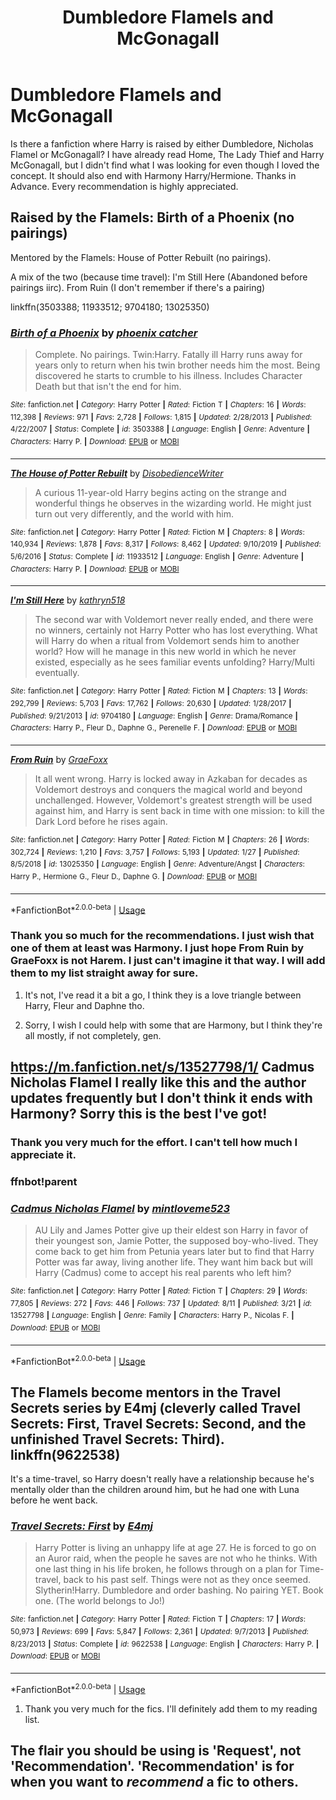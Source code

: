 #+TITLE: Dumbledore Flamels and McGonagall

* Dumbledore Flamels and McGonagall
:PROPERTIES:
:Author: AlperenGr
:Score: 2
:DateUnix: 1597169356.0
:DateShort: 2020-Aug-11
:FlairText: Request
:END:
Is there a fanfiction where Harry is raised by either Dumbledore, Nicholas Flamel or McGonagall? I have already read Home, The Lady Thief and Harry McGonagall, but I didn't find what I was looking for even though I loved the concept. It should also end with Harmony Harry/Hermione. Thanks in Advance. Every recommendation is highly appreciated.


** Raised by the Flamels: Birth of a Phoenix (no pairings)

Mentored by the Flamels: House of Potter Rebuilt (no pairings).

A mix of the two (because time travel): I'm Still Here (Abandoned before pairings iirc). From Ruin (I don't remember if there's a pairing)

linkffn(3503388; 11933512; 9704180; 13025350)
:PROPERTIES:
:Author: hrmdurr
:Score: 3
:DateUnix: 1597173838.0
:DateShort: 2020-Aug-11
:END:

*** [[https://www.fanfiction.net/s/3503388/1/][*/Birth of a Phoenix/*]] by [[https://www.fanfiction.net/u/468737/phoenix-catcher][/phoenix catcher/]]

#+begin_quote
  Complete. No pairings. Twin:Harry. Fatally ill Harry runs away for years only to return when his twin brother needs him the most. Being discovered he starts to crumble to his illness. Includes Character Death but that isn't the end for him.
#+end_quote

^{/Site/:} ^{fanfiction.net} ^{*|*} ^{/Category/:} ^{Harry} ^{Potter} ^{*|*} ^{/Rated/:} ^{Fiction} ^{T} ^{*|*} ^{/Chapters/:} ^{16} ^{*|*} ^{/Words/:} ^{112,398} ^{*|*} ^{/Reviews/:} ^{971} ^{*|*} ^{/Favs/:} ^{2,728} ^{*|*} ^{/Follows/:} ^{1,815} ^{*|*} ^{/Updated/:} ^{2/28/2013} ^{*|*} ^{/Published/:} ^{4/22/2007} ^{*|*} ^{/Status/:} ^{Complete} ^{*|*} ^{/id/:} ^{3503388} ^{*|*} ^{/Language/:} ^{English} ^{*|*} ^{/Genre/:} ^{Adventure} ^{*|*} ^{/Characters/:} ^{Harry} ^{P.} ^{*|*} ^{/Download/:} ^{[[http://www.ff2ebook.com/old/ffn-bot/index.php?id=3503388&source=ff&filetype=epub][EPUB]]} ^{or} ^{[[http://www.ff2ebook.com/old/ffn-bot/index.php?id=3503388&source=ff&filetype=mobi][MOBI]]}

--------------

[[https://www.fanfiction.net/s/11933512/1/][*/The House of Potter Rebuilt/*]] by [[https://www.fanfiction.net/u/1228238/DisobedienceWriter][/DisobedienceWriter/]]

#+begin_quote
  A curious 11-year-old Harry begins acting on the strange and wonderful things he observes in the wizarding world. He might just turn out very differently, and the world with him.
#+end_quote

^{/Site/:} ^{fanfiction.net} ^{*|*} ^{/Category/:} ^{Harry} ^{Potter} ^{*|*} ^{/Rated/:} ^{Fiction} ^{M} ^{*|*} ^{/Chapters/:} ^{8} ^{*|*} ^{/Words/:} ^{140,934} ^{*|*} ^{/Reviews/:} ^{1,878} ^{*|*} ^{/Favs/:} ^{8,317} ^{*|*} ^{/Follows/:} ^{8,462} ^{*|*} ^{/Updated/:} ^{9/10/2019} ^{*|*} ^{/Published/:} ^{5/6/2016} ^{*|*} ^{/Status/:} ^{Complete} ^{*|*} ^{/id/:} ^{11933512} ^{*|*} ^{/Language/:} ^{English} ^{*|*} ^{/Genre/:} ^{Adventure} ^{*|*} ^{/Characters/:} ^{Harry} ^{P.} ^{*|*} ^{/Download/:} ^{[[http://www.ff2ebook.com/old/ffn-bot/index.php?id=11933512&source=ff&filetype=epub][EPUB]]} ^{or} ^{[[http://www.ff2ebook.com/old/ffn-bot/index.php?id=11933512&source=ff&filetype=mobi][MOBI]]}

--------------

[[https://www.fanfiction.net/s/9704180/1/][*/I'm Still Here/*]] by [[https://www.fanfiction.net/u/4404355/kathryn518][/kathryn518/]]

#+begin_quote
  The second war with Voldemort never really ended, and there were no winners, certainly not Harry Potter who has lost everything. What will Harry do when a ritual from Voldemort sends him to another world? How will he manage in this new world in which he never existed, especially as he sees familiar events unfolding? Harry/Multi eventually.
#+end_quote

^{/Site/:} ^{fanfiction.net} ^{*|*} ^{/Category/:} ^{Harry} ^{Potter} ^{*|*} ^{/Rated/:} ^{Fiction} ^{M} ^{*|*} ^{/Chapters/:} ^{13} ^{*|*} ^{/Words/:} ^{292,799} ^{*|*} ^{/Reviews/:} ^{5,703} ^{*|*} ^{/Favs/:} ^{17,762} ^{*|*} ^{/Follows/:} ^{20,630} ^{*|*} ^{/Updated/:} ^{1/28/2017} ^{*|*} ^{/Published/:} ^{9/21/2013} ^{*|*} ^{/id/:} ^{9704180} ^{*|*} ^{/Language/:} ^{English} ^{*|*} ^{/Genre/:} ^{Drama/Romance} ^{*|*} ^{/Characters/:} ^{Harry} ^{P.,} ^{Fleur} ^{D.,} ^{Daphne} ^{G.,} ^{Perenelle} ^{F.} ^{*|*} ^{/Download/:} ^{[[http://www.ff2ebook.com/old/ffn-bot/index.php?id=9704180&source=ff&filetype=epub][EPUB]]} ^{or} ^{[[http://www.ff2ebook.com/old/ffn-bot/index.php?id=9704180&source=ff&filetype=mobi][MOBI]]}

--------------

[[https://www.fanfiction.net/s/13025350/1/][*/From Ruin/*]] by [[https://www.fanfiction.net/u/11062375/GraeFoxx][/GraeFoxx/]]

#+begin_quote
  It all went wrong. Harry is locked away in Azkaban for decades as Voldemort destroys and conquers the magical world and beyond unchallenged. However, Voldemort's greatest strength will be used against him, and Harry is sent back in time with one mission: to kill the Dark Lord before he rises again.
#+end_quote

^{/Site/:} ^{fanfiction.net} ^{*|*} ^{/Category/:} ^{Harry} ^{Potter} ^{*|*} ^{/Rated/:} ^{Fiction} ^{M} ^{*|*} ^{/Chapters/:} ^{26} ^{*|*} ^{/Words/:} ^{302,724} ^{*|*} ^{/Reviews/:} ^{1,210} ^{*|*} ^{/Favs/:} ^{3,757} ^{*|*} ^{/Follows/:} ^{5,193} ^{*|*} ^{/Updated/:} ^{1/27} ^{*|*} ^{/Published/:} ^{8/5/2018} ^{*|*} ^{/id/:} ^{13025350} ^{*|*} ^{/Language/:} ^{English} ^{*|*} ^{/Genre/:} ^{Adventure/Angst} ^{*|*} ^{/Characters/:} ^{Harry} ^{P.,} ^{Hermione} ^{G.,} ^{Fleur} ^{D.,} ^{Daphne} ^{G.} ^{*|*} ^{/Download/:} ^{[[http://www.ff2ebook.com/old/ffn-bot/index.php?id=13025350&source=ff&filetype=epub][EPUB]]} ^{or} ^{[[http://www.ff2ebook.com/old/ffn-bot/index.php?id=13025350&source=ff&filetype=mobi][MOBI]]}

--------------

*FanfictionBot*^{2.0.0-beta} | [[https://github.com/tusing/reddit-ffn-bot/wiki/Usage][Usage]]
:PROPERTIES:
:Author: FanfictionBot
:Score: 2
:DateUnix: 1597173862.0
:DateShort: 2020-Aug-11
:END:


*** Thank you so much for the recommendations. I just wish that one of them at least was Harmony. I just hope From Ruin by GraeFoxx is not Harem. I just can't imagine it that way. I will add them to my list straight away for sure.
:PROPERTIES:
:Author: AlperenGr
:Score: 2
:DateUnix: 1597174082.0
:DateShort: 2020-Aug-11
:END:

**** It's not, I've read it a bit a go, I think they is a love triangle between Harry, Fleur and Daphne tho.
:PROPERTIES:
:Author: Gaud_Audacity
:Score: 3
:DateUnix: 1597175751.0
:DateShort: 2020-Aug-12
:END:


**** Sorry, I wish I could help with some that are Harmony, but I think they're all mostly, if not completely, gen.
:PROPERTIES:
:Author: hrmdurr
:Score: 2
:DateUnix: 1597196623.0
:DateShort: 2020-Aug-12
:END:


** [[https://m.fanfiction.net/s/13527798/1/]] Cadmus Nicholas Flamel I really like this and the author updates frequently but I don't think it ends with Harmony? Sorry this is the best I've got!
:PROPERTIES:
:Author: loser-is-not-me
:Score: 3
:DateUnix: 1597175894.0
:DateShort: 2020-Aug-12
:END:

*** Thank you very much for the effort. I can't tell how much I appreciate it.
:PROPERTIES:
:Author: AlperenGr
:Score: 2
:DateUnix: 1597260000.0
:DateShort: 2020-Aug-12
:END:


*** ffnbot!parent
:PROPERTIES:
:Author: Miqdad_Suleman
:Score: 1
:DateUnix: 1597508158.0
:DateShort: 2020-Aug-15
:END:


*** [[https://www.fanfiction.net/s/13527798/1/][*/Cadmus Nicholas Flamel/*]] by [[https://www.fanfiction.net/u/10382651/mintloveme523][/mintloveme523/]]

#+begin_quote
  AU Lily and James Potter give up their eldest son Harry in favor of their youngest son, Jamie Potter, the supposed boy-who-lived. They come back to get him from Petunia years later but to find that Harry Potter was far away, living another life. They want him back but will Harry (Cadmus) come to accept his real parents who left him?
#+end_quote

^{/Site/:} ^{fanfiction.net} ^{*|*} ^{/Category/:} ^{Harry} ^{Potter} ^{*|*} ^{/Rated/:} ^{Fiction} ^{T} ^{*|*} ^{/Chapters/:} ^{29} ^{*|*} ^{/Words/:} ^{77,805} ^{*|*} ^{/Reviews/:} ^{272} ^{*|*} ^{/Favs/:} ^{446} ^{*|*} ^{/Follows/:} ^{737} ^{*|*} ^{/Updated/:} ^{8/11} ^{*|*} ^{/Published/:} ^{3/21} ^{*|*} ^{/id/:} ^{13527798} ^{*|*} ^{/Language/:} ^{English} ^{*|*} ^{/Genre/:} ^{Family} ^{*|*} ^{/Characters/:} ^{Harry} ^{P.,} ^{Nicolas} ^{F.} ^{*|*} ^{/Download/:} ^{[[http://www.ff2ebook.com/old/ffn-bot/index.php?id=13527798&source=ff&filetype=epub][EPUB]]} ^{or} ^{[[http://www.ff2ebook.com/old/ffn-bot/index.php?id=13527798&source=ff&filetype=mobi][MOBI]]}

--------------

*FanfictionBot*^{2.0.0-beta} | [[https://github.com/tusing/reddit-ffn-bot/wiki/Usage][Usage]]
:PROPERTIES:
:Author: FanfictionBot
:Score: 1
:DateUnix: 1597508181.0
:DateShort: 2020-Aug-15
:END:


** The Flamels become mentors in the Travel Secrets series by E4mj (cleverly called Travel Secrets: First, Travel Secrets: Second, and the unfinished Travel Secrets: Third). linkffn(9622538)

It's a time-travel, so Harry doesn't really have a relationship because he's mentally older than the children around him, but he had one with Luna before he went back.
:PROPERTIES:
:Author: JennaSayquah
:Score: 2
:DateUnix: 1597182481.0
:DateShort: 2020-Aug-12
:END:

*** [[https://www.fanfiction.net/s/9622538/1/][*/Travel Secrets: First/*]] by [[https://www.fanfiction.net/u/4349156/E4mj][/E4mj/]]

#+begin_quote
  Harry Potter is living an unhappy life at age 27. He is forced to go on an Auror raid, when the people he saves are not who he thinks. With one last thing in his life broken, he follows through on a plan for Time-travel, back to his past self. Things were not as they once seemed. Slytherin!Harry. Dumbledore and order bashing. No pairing YET. Book one. (The world belongs to Jo!)
#+end_quote

^{/Site/:} ^{fanfiction.net} ^{*|*} ^{/Category/:} ^{Harry} ^{Potter} ^{*|*} ^{/Rated/:} ^{Fiction} ^{T} ^{*|*} ^{/Chapters/:} ^{17} ^{*|*} ^{/Words/:} ^{50,973} ^{*|*} ^{/Reviews/:} ^{699} ^{*|*} ^{/Favs/:} ^{5,847} ^{*|*} ^{/Follows/:} ^{2,361} ^{*|*} ^{/Updated/:} ^{9/7/2013} ^{*|*} ^{/Published/:} ^{8/23/2013} ^{*|*} ^{/Status/:} ^{Complete} ^{*|*} ^{/id/:} ^{9622538} ^{*|*} ^{/Language/:} ^{English} ^{*|*} ^{/Characters/:} ^{Harry} ^{P.} ^{*|*} ^{/Download/:} ^{[[http://www.ff2ebook.com/old/ffn-bot/index.php?id=9622538&source=ff&filetype=epub][EPUB]]} ^{or} ^{[[http://www.ff2ebook.com/old/ffn-bot/index.php?id=9622538&source=ff&filetype=mobi][MOBI]]}

--------------

*FanfictionBot*^{2.0.0-beta} | [[https://github.com/tusing/reddit-ffn-bot/wiki/Usage][Usage]]
:PROPERTIES:
:Author: FanfictionBot
:Score: 1
:DateUnix: 1597182497.0
:DateShort: 2020-Aug-12
:END:

**** Thank you very much for the fics. I'll definitely add them to my reading list.
:PROPERTIES:
:Author: AlperenGr
:Score: 1
:DateUnix: 1597259961.0
:DateShort: 2020-Aug-12
:END:


** The flair you should be using is 'Request', not 'Recommendation'. 'Recommendation' is for when you want to /recommend/ a fic to others.
:PROPERTIES:
:Author: Miqdad_Suleman
:Score: 1
:DateUnix: 1597508167.0
:DateShort: 2020-Aug-15
:END:
